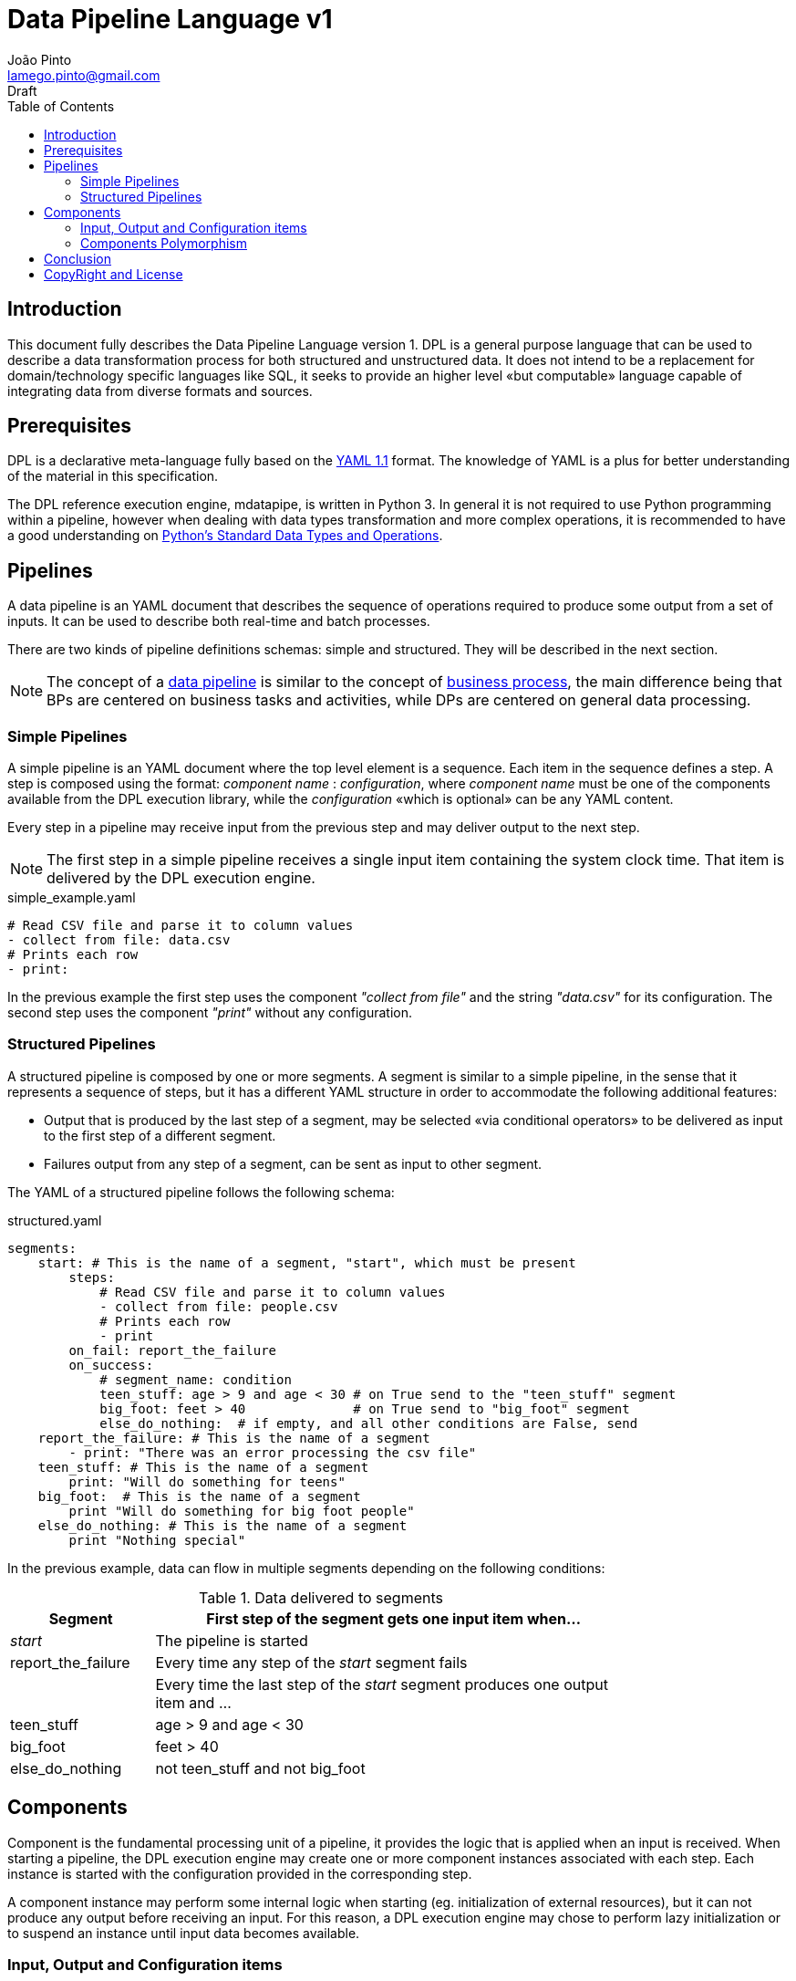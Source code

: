 = Data Pipeline Language v1
João Pinto <lamego.pinto@gmail.com>
Draft
:toc: left
:nofooter:
:source-highlighter: prettify
:showtitlepage:

== Introduction
This document fully describes the Data Pipeline Language version 1. DPL is a general purpose language that can be used to describe a data transformation process for both structured and unstructured data. It does not intend to be a replacement for domain/technology specific languages like SQL, it seeks to provide an higher level «but computable» language capable of integrating data from diverse formats and sources.

== Prerequisites
DPL is a declarative meta-language fully based on the http://yaml.org/spec/1.1/[YAML 1.1] format. The knowledge of YAML is a plus for better understanding of the material in this specification.

The DPL reference execution engine, mdatapipe, is written in Python 3. In general it is not required to use Python programming within a pipeline, however when dealing with data types transformation and more complex operations, it is recommended to have a good understanding on https://docs.python.org/3/library/stdtypes.html[Python's Standard Data Types and Operations].

== Pipelines
A data pipeline is an YAML document that describes the sequence of operations required to produce some output from a set of inputs. It can be used to describe both real-time and batch processes.

There are two kinds of pipeline definitions schemas: simple and structured. They will be described in the next section.

NOTE: The concept of a https://en.wikipedia.org/wiki/Pipeline_(computing)[data pipeline] is similar to the concept of https://en.wikipedia.org/wiki/Business_process[business process], the main difference being that BPs are centered on business tasks and activities, while DPs are centered on general data processing.

=== Simple Pipelines
A simple pipeline is an YAML document where the top level element is a sequence. Each item in the sequence defines a step. A step is composed using the format: _component name_ : _configuration_, where _component name_ must be one of the components available from the DPL execution library, while the _configuration_ «which is optional» can be any YAML content.

Every step in a pipeline may receive input from the previous step and may deliver output to the next step.

NOTE: The first step in a simple pipeline receives a single input item containing the system clock time. That item is delivered by the DPL execution engine.

.simple_example.yaml
[source, yaml]
----
# Read CSV file and parse it to column values
- collect from file: data.csv
# Prints each row
- print:
----
In the previous example the first step uses the component _"collect from file"_ and the string _"data.csv"_ for its configuration. The second step uses the component _"print"_ without any configuration.

=== Structured Pipelines
A structured pipeline is composed by one or more segments. A segment is similar to a simple pipeline, in the sense that it represents a sequence of steps, but it has a different YAML structure in order to accommodate the following additional features:

    - Output that is produced by the last step of a segment, may be selected «via conditional operators» to be delivered as input to the first step of a different segment.
    - Failures output from any step of a segment, can be sent as input to other segment.

The YAML of a structured pipeline follows the following schema:

.structured.yaml
[source, yaml]
----
segments:
    start: # This is the name of a segment, "start", which must be present
        steps:
            # Read CSV file and parse it to column values
            - collect from file: people.csv
            # Prints each row
            - print
        on_fail: report_the_failure
        on_success:
            # segment_name: condition
            teen_stuff: age > 9 and age < 30 # on True send to the "teen_stuff" segment
            big_foot: feet > 40              # on True send to "big_foot" segment
            else_do_nothing:  # if empty, and all other conditions are False, send
    report_the_failure: # This is the name of a segment
        - print: "There was an error processing the csv file"
    teen_stuff: # This is the name of a segment
        print: "Will do something for teens"
    big_foot:  # This is the name of a segment
        print "Will do something for big foot people"
    else_do_nothing: # This is the name of a segment
        print "Nothing special"
----

In the previous example, data can flow in multiple segments depending on the following conditions:

.Data delivered to segments
[width="80%",cols="3,10",options="header"]
|=========================================================
|Segment |First step of the segment gets one input item when...
|_start_|The pipeline is started
|report_the_failure|Every time any step of the _start_ segment fails
||Every time the last step of the _start_ segment produces one output item and ...
|teen_stuff| age > 9 and age < 30
|big_foot| feet > 40
|else_do_nothing|not teen_stuff and not big_foot
|=========================================================

== Components
Component is the fundamental processing unit of a pipeline, it provides the logic that is applied when an input is received. When starting a pipeline, the DPL execution engine may create one or more component instances associated with each step. Each instance is started with the configuration provided in the corresponding step.

A component instance may perform some internal logic when starting (eg. initialization of external resources), but it can not produce any output before receiving an input. For this reason, a DPL execution engine may chose to perform lazy initialization or to suspend an instance until input data becomes available.

=== Input, Output and Configuration items
One of the great challenges of integrating data from different sources is data type diversity. DPL components inputs, outputs, and configurations are Python objects, in DPL we refer to them using the term `item`. Input and output items can be of any type available on Python, configuration can be of any type available on YAML.

The most common data types are: strings, numbers «which can be integer or float», lists «which can contain any type of item» and dictionaries which contain a collection of _key: value_ pairs.

=== Components Polymorphism
DPL components can be polymorphic, the same component may be able to handle different types of input and configuration items, apply different logic based on those types, and produce output in different formats.

While components may be polymorphic, component instances may not, their processing logic and output datatype is set based on their configuration and/or the first input item type. Multiple outputs of a single step in the pipeline must always be of the same type.

.Example of the polymorphic logic for the "sum" component
[width="80%",cols="^3,^3,10",options="header"]
|=========================================================
| Config Type|Input Type|Logic
|-|list|Output the sum of the input list items
|-|integer,float|Accumulate the value, produce the total only when is end of input
|string|dict|Accumulate the value of dict[string], produce the total end of input is reached
|dict|dict|For all config keys, accumulate the corresponding input keys, produce dict with tot when end of input is reached
|=========================================================

WARNING: Instances of a component are not polymorphic, its logic will be set based on its configuration and its first input item. As such, any step in a data pipeline is expected to produce outputs of the same type.

==== Dynamic Configuration
Step's configuration can include references to parts or the entire content of the input item. Those references will be replaced by the corresponding value every time an input item is received.

[width="80%",cols="^3,10",options="header"]
|==========================
| Format        | Value related to the input item
| $.$           | Full item content
| $_key_name_$  | Item[key_name]
| $_number_$    | Item[n], where _number_ is an integer number
| $#$           | Length of item
|==========================

WARNING: If you need to include a regular _"$"_ symbol as part of your configuration text, it needs to be escaped using "_\$_" .

== Conclusion
After reading this document you should be familiar with the fundamental concepts required to write a data pipeline using DPL. At this point, is recommended that you read the _DPLv1 Standard Components Reference_, or of you prefer to learn  by example, go directly into the _DPLv1 Examples Quick Guide_.

== CopyRight and License
Copyright (C) 2018, João Pinto

This document is distributed under the https://creativecommons.org/licenses/by-nc-nd/4.0/legalcode[Attribution-NonCommercial-NoDerivatives 4.0 International] license.
